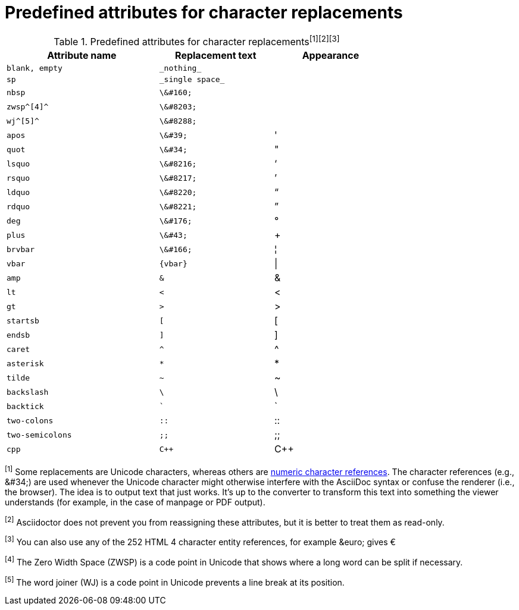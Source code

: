 [[charref-attributes]]
= Predefined attributes for character replacements

// tag::table[]
.Predefined attributes for character replacements^[1][2][3]^
[width="75%", cols="^4l,^3l,^3"]
|===
|Attribute name |Replacement text |Appearance

|blank, empty
|_nothing_
|{empty}

|sp
|_single space_
|{sp}

|nbsp
|\&#160;
|{nbsp}

|zwsp^[4]^
|\&#8203;
|{zwsp}

|wj^[5]^
|\&#8288;
|{wj}

|apos
|\&#39;
|{apos}

|quot
|\&#34;
|{quot}

|lsquo
|\&#8216;
|{lsquo}

|rsquo
|\&#8217;
|{rsquo}

|ldquo
|\&#8220;
|{ldquo}

|rdquo
|\&#8221;
|{rdquo}

|deg
|\&#176;
|{deg}

|plus
|\&#43;
|{plus}

|brvbar
|\&#166;
|&#166;

|vbar
|{vbar}
|{vbar}

|amp
|&
|&

|lt
|<
|<

|gt
|>
|>

|startsb
|[
|[

|endsb
|]
|]

|caret
|^
|^

|asterisk
|*
|*

|tilde
|~
|~

|backslash
|\
|\

|backtick
|`
|`

|two-colons
|::
|::

|two-semicolons
|;;
|;;

|cpp
|C++
|C++
|===

^[1]^ Some replacements are Unicode characters, whereas others are https://en.wikipedia.org/wiki/Numeric_character_reference[numeric character references].
The character references (e.g., \&#34;) are used whenever the Unicode character might otherwise interfere with the AsciiDoc syntax or confuse the renderer (i.e., the browser).
The idea is to output text that just works.
It's up to the converter to transform this text into something the viewer understands (for example, in the case of manpage or PDF output).

^[2]^ Asciidoctor does not prevent you from reassigning these attributes, but it is better to treat them as read-only.

^[3]^ You can also use any of the 252 HTML 4 character entity references, for example \&euro; gives &euro;

^[4]^ The Zero Width Space (ZWSP) is a code point in Unicode that shows where a long word can be split if necessary.

^[5]^ The word joiner (WJ) is a code point in Unicode prevents a line break at its position.
// end::table[]
